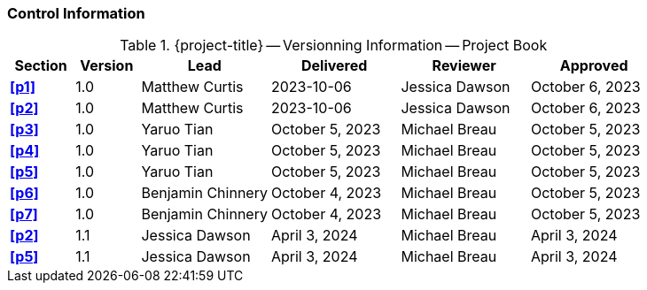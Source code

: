 [discrete]
=== Control Information

.{project-title} -- Versionning Information -- Project Book
[cols="^1,^1,^2,^2,^2,^2"]
|===
|Section | Version | Lead | Delivered | Reviewer | Approved 

| **<<p1>>** | 1.0 | Matthew Curtis | 2023-10-06 | Jessica Dawson | October 6, 2023
| **<<p2>>** | 1.0 | Matthew Curtis | 2023-10-06 | Jessica Dawson | October 6, 2023
| **<<p3>>** | 1.0 | Yaruo Tian | October 5, 2023 | Michael Breau | October 5, 2023
| **<<p4>>** | 1.0 | Yaruo Tian | October 5, 2023 | Michael Breau | October 5, 2023
| **<<p5>>** | 1.0 | Yaruo Tian | October 5, 2023 | Michael Breau | October 5, 2023
| **<<p6>>** | 1.0 | Benjamin Chinnery | October 4, 2023 | Michael Breau | October 5, 2023
| **<<p7>>** | 1.0 | Benjamin Chinnery | October 4, 2023 | Michael Breau | October 5, 2023
| **<<p2>>** | 1.1 | Jessica Dawson | April 3, 2024 | Michael Breau | April 3, 2024
| **<<p5>>** | 1.1 | Jessica Dawson | April 3, 2024 | Michael Breau | April 3, 2024
|===
